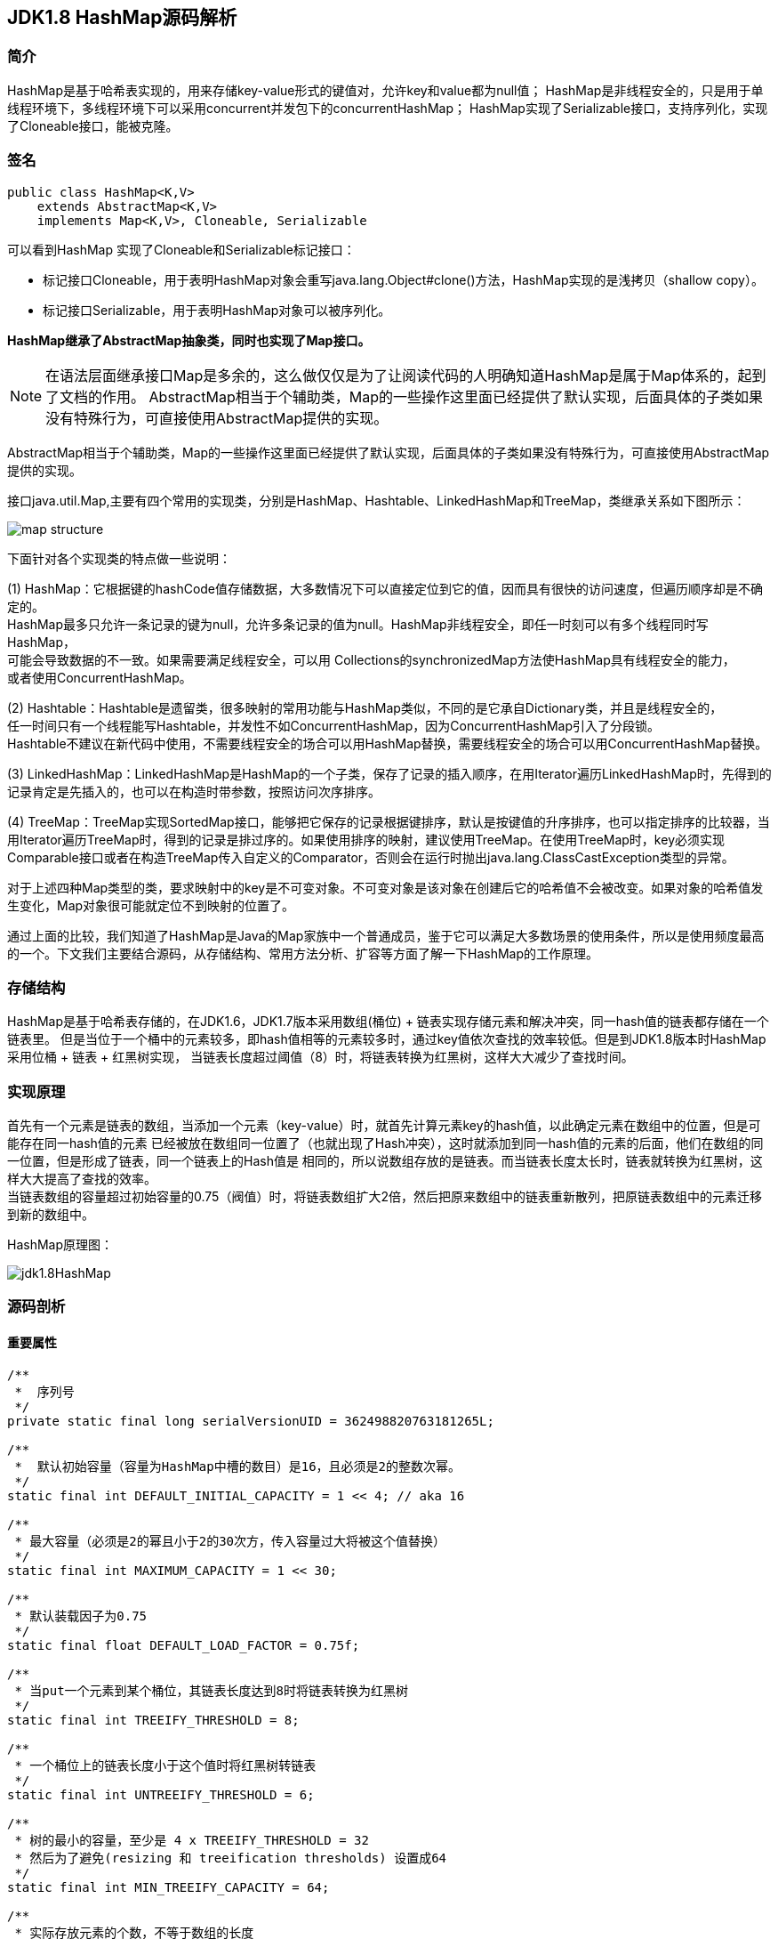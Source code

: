 == JDK1.8 HashMap源码解析

=== 简介

HashMap是基于哈希表实现的，用来存储key-value形式的键值对，允许key和value都为null值；
HashMap是非线程安全的，只是用于单线程环境下，多线程环境下可以采用concurrent并发包下的concurrentHashMap；
HashMap实现了Serializable接口，支持序列化，实现了Cloneable接口，能被克隆。

=== 签名

[source,java]
----
public class HashMap<K,V>
    extends AbstractMap<K,V>
    implements Map<K,V>, Cloneable, Serializable
----

可以看到HashMap 实现了Cloneable和Serializable标记接口：

* 标记接口Cloneable，用于表明HashMap对象会重写java.lang.Object#clone()方法，HashMap实现的是浅拷贝（shallow copy）。
* 标记接口Serializable，用于表明HashMap对象可以被序列化。

*HashMap继承了AbstractMap抽象类，同时也实现了Map接口。*

NOTE: 在语法层面继承接口Map是多余的，这么做仅仅是为了让阅读代码的人明确知道HashMap是属于Map体系的，起到了文档的作用。
AbstractMap相当于个辅助类，Map的一些操作这里面已经提供了默认实现，后面具体的子类如果没有特殊行为，可直接使用AbstractMap提供的实现。

AbstractMap相当于个辅助类，Map的一些操作这里面已经提供了默认实现，后面具体的子类如果没有特殊行为，可直接使用AbstractMap提供的实现。

接口java.util.Map,主要有四个常用的实现类，分别是HashMap、Hashtable、LinkedHashMap和TreeMap，类继承关系如下图所示：

image::./images/map_structure.png[]

下面针对各个实现类的特点做一些说明：

(1) HashMap：它根据键的hashCode值存储数据，大多数情况下可以直接定位到它的值，因而具有很快的访问速度，但遍历顺序却是不确定的。 +
HashMap最多只允许一条记录的键为null，允许多条记录的值为null。HashMap非线程安全，即任一时刻可以有多个线程同时写HashMap， +
可能会导致数据的不一致。如果需要满足线程安全，可以用 Collections的synchronizedMap方法使HashMap具有线程安全的能力， +
或者使用ConcurrentHashMap。

(2) Hashtable：Hashtable是遗留类，很多映射的常用功能与HashMap类似，不同的是它承自Dictionary类，并且是线程安全的， +
任一时间只有一个线程能写Hashtable，并发性不如ConcurrentHashMap，因为ConcurrentHashMap引入了分段锁。 +
Hashtable不建议在新代码中使用，不需要线程安全的场合可以用HashMap替换，需要线程安全的场合可以用ConcurrentHashMap替换。 + 

(3) LinkedHashMap：LinkedHashMap是HashMap的一个子类，保存了记录的插入顺序，在用Iterator遍历LinkedHashMap时，先得到的记录肯定是先插入的，也可以在构造时带参数，按照访问次序排序。

(4) TreeMap：TreeMap实现SortedMap接口，能够把它保存的记录根据键排序，默认是按键值的升序排序，也可以指定排序的比较器，当用Iterator遍历TreeMap时，得到的记录是排过序的。如果使用排序的映射，建议使用TreeMap。在使用TreeMap时，key必须实现Comparable接口或者在构造TreeMap传入自定义的Comparator，否则会在运行时抛出java.lang.ClassCastException类型的异常。

对于上述四种Map类型的类，要求映射中的key是不可变对象。不可变对象是该对象在创建后它的哈希值不会被改变。如果对象的哈希值发生变化，Map对象很可能就定位不到映射的位置了。

通过上面的比较，我们知道了HashMap是Java的Map家族中一个普通成员，鉴于它可以满足大多数场景的使用条件，所以是使用频度最高的一个。下文我们主要结合源码，从存储结构、常用方法分析、扩容等方面了解一下HashMap的工作原理。


=== 存储结构

HashMap是基于哈希表存储的，在JDK1.6，JDK1.7版本采用数组(桶位) + 链表实现存储元素和解决冲突，同一hash值的链表都存储在一个链表里。
但是当位于一个桶中的元素较多，即hash值相等的元素较多时，通过key值依次查找的效率较低。但是到JDK1.8版本时HashMap采用位桶 + 链表 + 红黑树实现，
当链表长度超过阈值（8）时，将链表转换为红黑树，这样大大减少了查找时间。

=== 实现原理

首先有一个元素是链表的数组，当添加一个元素（key-value）时，就首先计算元素key的hash值，以此确定元素在数组中的位置，但是可能存在同一hash值的元素
已经被放在数组同一位置了（也就出现了Hash冲突），这时就添加到同一hash值的元素的后面，他们在数组的同一位置，但是形成了链表，同一个链表上的Hash值是
相同的，所以说数组存放的是链表。而当链表长度太长时，链表就转换为红黑树，这样大大提高了查找的效率。 +
当链表数组的容量超过初始容量的0.75（阀值）时，将链表数组扩大2倍，然后把原来数组中的链表重新散列，把原链表数组中的元素迁移到新的数组中。

HashMap原理图：

image::./images/jdk1.8HashMap.png[]

=== 源码剖析

==== 重要属性

[source,java]
----

/**
 *  序列号
 */
private static final long serialVersionUID = 362498820763181265L;

/**
 *  默认初始容量（容量为HashMap中槽的数目）是16，且必须是2的整数次幂。
 */
static final int DEFAULT_INITIAL_CAPACITY = 1 << 4; // aka 16

/**
 * 最大容量（必须是2的幂且小于2的30次方，传入容量过大将被这个值替换）
 */
static final int MAXIMUM_CAPACITY = 1 << 30;

/**
 * 默认装载因子为0.75
 */
static final float DEFAULT_LOAD_FACTOR = 0.75f;

/**
 * 当put一个元素到某个桶位，其链表长度达到8时将链表转换为红黑树
 */
static final int TREEIFY_THRESHOLD = 8;

/**
 * 一个桶位上的链表长度小于这个值时将红黑树转链表
 */
static final int UNTREEIFY_THRESHOLD = 6;

/**
 * 树的最小的容量，至少是 4 x TREEIFY_THRESHOLD = 32
 * 然后为了避免(resizing 和 treeification thresholds) 设置成64
 */
static final int MIN_TREEIFY_CAPACITY = 64;

/**
 * 实际存放元素的个数，不等于数组的长度
 */
transient int size;

/**
 * 达到这个阈值就要进行扩容，其等于容量 * 装载因子
 */
int threshold;

/**
 * 实际装载因子
 */
final float loadFactor;

/**
 * 每次扩容和更改map结构的计数器
 * 如果在使用迭代器的过程中有其他线程修改了map，将抛出ConcurrentModificationException，
 * 这就是所谓fail-fast策略（速错），这一策略的实现就是通过modCount
 */
transient int modCount;

/*
 * 存放具体key-value对元素的集和
 */
transient Set<Map.Entry<K,V>> entrySet;

/*
 * 存储元素的数组，总是2的幂次倍
 */
transient Node<K,V>[] table;
----

.加载因子
****
加载因子（默认0.75）：为什么需要使用加载因子，为什么需要扩容呢？因为如果加载因子很大，
说明利用的空间很多，如果一直不进行扩容的话，链表就会越来越长，这样查找的效率很低，
因为链表的长度很大（当然最新版本使用了红黑树后会改进很多），扩容之后，将原来链表数
组的每一个链表分成奇偶两个子链表分别挂在新链表数组的散列位置，这样就减少了每个链表
的长度，增加查找效率。HashMap本来是以空间换时间，所以装载因子没必要太大。但是装载因子太小
又会导致空间浪费。如果关注内存，装载因子可以稍大，如果主要关注查找性能，装载因子可以稍小。
****

==== 数据结构
* 桶位数组

[source,java]
----
/**
 * 1.存储元素（桶位）的数组
 */
transient Node<k,v>[] table;
----

* 数组元素Node<K,V>

[source,java]
----
//Node是单向链表，它实现了Map.Entry接口
static class Node<K,V> implements Map.Entry<K,V> {
    final int hash;
    final K key;
    V value;
    Node<K,V> next;  //下一个节点

    Node(int hash, K key, V value, Node<K,V> next) {
        this.hash = hash;
        this.key = key;
        this.value = value;
        this.next = next;
    }

    public final K getKey()        { return key; }
    public final V getValue()      { return value; }
    public final String toString() { return key + "=" + value; }

    public final int hashCode() {
        return Objects.hashCode(key) ^ Objects.hashCode(value);
    }

    public final V setValue(V newValue) {
        V oldValue = value;
        value = newValue;
        return oldValue;
    }

    public final boolean equals(Object o) {
        if (o == this)
            return true;
        if (o instanceof Map.Entry) {
            Map.Entry<?,?> e = (Map.Entry<?,?>)o;
            if (Objects.equals(key, e.getKey()) &&
                    Objects.equals(value, e.getValue()))
                return true;
        }
        return false;
    }
}
----

TIP: 其实Node就是一个基于单向链表数据结构的存储key和value的一个对象。next指向下一个Node.实现了Map.Entry接口

* 红黑树

[source,java]
----
static final class TreeNode<K,V> extends LinkedHashMap.Entry<K,V> {
    TreeNode<k,v> parent;  //父节点
    TreeNode<k,v> left;    //左子树
    TreeNode<k,v> right;   //右子树
    TreeNode<k,v> prev;    // needed to unlink next upon deletion
    boolean red;           //颜色属性
    TreeNode(int hash, K key, V val, Node<K,V> next) {
        super(hash, key, val, next);
    }

    /**
     * 返回当前节点的根节点
     */
    final TreeNode<K,V> root() {
        for (TreeNode<K,V> r = this, p;;) {
            if ((p = r.parent) == null)
                return r;
            r = p;
        }
    }
----

.transient 关键字
****
Java序列化会把某一个类存储以文件形式存储在物理空间，但是以文件形式存储某些信息时，容易涉及到安全问题，因为数据位于Java运行环境之外，
不在Java安全机制的控制之中。对于这些需要保密的字段，不应保存在永久介质中 ，或者不应简单地不加处理地保存下来 ，为了保证安全性。
应该在这些字段前加上transient关键字。它的意思是临时的，即不会随类一起序列化到本地，所以当还原后，这个关键字定义的变量也就不再存在。
****

==== 构造函数

* 默认构造函数HashMap()

[source,java]
----
public HashMap() {
  //初始话加载因子为默认0.75；其他属性均为默认
  this.loadFactor = DEFAULT_LOAD_FACTOR; // all other fields defaulted
}
----

WARNING: 这是一个默认构造器，潜在的问题是初始容量16太小了，可能中间需要不断扩容的问题，会影响插入的效率。

* 指定初始容量和加载因子的构造函数HashMap(int, float)

[source,java]
----
public HashMap(int initialCapacity, float loadFactor) {
    //初始容量不能小于0
    if (initialCapacity < 0)
        throw new IllegalArgumentException("Illegal initial capacity: " +
                initialCapacity);
    // 初始容量不能大于最大值，否则为最大值
    if (initialCapacity > MAXIMUM_CAPACITY)
        initialCapacity = MAXIMUM_CAPACITY;
    // 填充因子不能小于或等于0，不能为非数字
    if (loadFactor <= 0 || Float.isNaN(loadFactor))
        throw new IllegalArgumentException("Illegal load factor: " +
                loadFactor);
    //初始话加载因子
    this.loadFactor = loadFactor;
    //初始化(阀值)threshold，数组元素数量达到该值时会扩容
    this.threshold = tableSizeFor(initialCapacity);
}

/**
 * tableSizeFor的功能主要是用来保证容量应该大于cap,且为2的整数
 */
static final int tableSizeFor(int cap) {
      int n = cap - 1;
      n |= n >>> 1;
      n |= n >>> 2;
      n |= n >>> 4;
      n |= n >>> 8;
      n |= n >>> 16;
      return (n < 0) ? 1 : (n >= MAXIMUM_CAPACITY) ? MAXIMUM_CAPACITY : n + 1;
}
----

[qanda]
这里可能还有一个疑问，明明给的是初始容量，为什么要计算阀值，而不是容量呢？::
其实这也是jdk1.8的改变，它将table的初始化放入了resize()中，而且压根就没有capacity这个属性，
所以这里只能重新计算threshold，而resize()后面就会根据threshold来重新计算capacity，来进行
table数组的初始化，然后在重新按照装载因子计算threshold。

TIP: 可以指定初始容量，以及装载因子，但是一般情况下指定装载因子意义不大，采用默认0.75就可以。

* 指定初始容量的构造函数HashMap(int initialCapacity)

[source,java]
----
public HashMap(int initialCapacity) {
    this(initialCapacity, DEFAULT_LOAD_FACTOR);
}
----

TIP: 用这种构造函数创建HashMap的对象，如果知道map要存放的元素个数，可以直接指定容量的大小，
减除不停的扩容，提高效率

* 将已有Map放入当前map的构造函数HashMap(Map<? extends K, ? extends V> m)

[source,java]
----
public HashMap(Map<? extends K, ? extends V> m) {
   this.loadFactor = DEFAULT_LOAD_FACTOR;  //初始化加载因子
   putMapEntries(m, false);
}

// 其实就是一个一个取出m中的元素调用putVal,一个个放入table中的过程。
final void putMapEntries(Map<? extends K, ? extends V> m, boolean evict) {
    int s = m.size();
    if (s > 0) {
        if (table == null) { // pre-size
            float ft = ((float)s / loadFactor) + 1.0F;
            int t = ((ft < (float)MAXIMUM_CAPACITY) ?
                    (int)ft : MAXIMUM_CAPACITY);
            if (t > threshold)
                threshold = tableSizeFor(t);
        }
        else if (s > threshold)   //如果m中的元素个数大于阀值，调用resize进行扩容
            resize();
        for (Map.Entry<? extends K, ? extends V> e : m.entrySet()) {
            K key = e.getKey();
            V value = e.getValue();
            putVal(hash(key), key, value, false, evict);  //调用putVal向map中添加元素
        }
    }
}
----

==== HashMap存取机制

===== 1.添加元素

[source,java]
----
public V put(K key, V value) {
    return putVal(hash(key), key, value, false, true);    //调用putVal()方法
}
----
JDK1.8计算hash值
[source,java]
----
static final int hash(Object key) {
    int h;
    return (key == null) ? 0 : (h = key.hashCode()) ^ (h >>> 16);
}
----
JDK1.7计算hash值
[source,java]
----
final int hash(Object k) {
    int h = hashSeed;
    if (0 != h && k instanceof String) {
        return sun.misc.Hashing.stringHash32((String) k);
    }
    h ^= k.hashCode();
    h ^= (h >>> 20) ^ (h >>> 12);
    return h ^ (h >>> 7) ^ (h >>> 4);
}
----
NOTE: JDK1.8计算hash值的方法进行了改进，取得key的hashcode后，高16位与低16位异或运算重新计算hash值。
key有可能是null，key为null时，hash值为0，放在数组的0位置。

putVal()方法::

执行过程如图：

image::./images/hashmap_put.png[]
[source,java]
----
final V putVal(int hash, K key, V value, boolean onlyIfAbsent, boolean evict) {
    Node<K,V>[] tab; Node<K,V> p; int n, i;
    //table未初始化或者长度为0，进行扩容
    if ((tab = table) == null || (n = tab.length) == 0)
        //可以看到put元素时，如果数组没有初始化，会调用resize()方法进行初始化。后面分析resize()方法
        n = (tab = resize()).length;

    /*
     * 这里就是HASH算法了，用来定位桶位的方式，可以看到是采用容量-1和键的hash值进行与运算
     * n-1,的原因就是n一定是一个2的整数幂，而(n - 1) & hash其实质就是n%hash,但是取余运算
     * 的效率明显不如位运算与，并且(n - 1) & hash也能保证散列均匀，不会产生只有偶数位有值的现象
     */
    if ((p = tab[i = (n - 1) & hash]) == null)
        /*
         * 当这里是空桶位时，就直接构造新的Node节点，将其放入桶位中(此时，这个结点是放在数组中)
         * newNode()方法，就是对new Node(,,,)的包装,同时也可以看到Node中的hash值就是重新计算的hash(key)
         */
        tab[i] = newNode(hash, key, value, null);
    else {
        //桶中已经存在元素
        Node<K,V> e; K k;
        // 比较桶中第一个元素(数组中的结点)的hash值相等，key相等
        if (p.hash == hash && ((k = p.key) == key || (key != null && key.equals(k))))
            //比较桶中第一个元素(数组中的结点)的hash值相等，key相等
            e = p;
        else if (p instanceof TreeNode)
            // hash值不相等，即key不相等；为红黑树结点
            e = ((TreeNode<K,V>)p).putTreeVal(this, tab, hash, key, value);  // 放入树中
        else {
            // 为链表结点
            // 在链表最末插入结点
            for (int binCount = 0; ; ++binCount) {
              // 到达链表的尾部
                if ((e = p.next) == null) {
                    // 在尾部插入新结点
                    p.next = newNode(hash, key, value, null);
                    // 结点数量达到阈值，转化为红黑树
                    if (binCount >= TREEIFY_THRESHOLD - 1) // -1 for 1st
                        treeifyBin(tab, hash);
                    break; // 跳出循环
                }
                // 判断链表中结点的key值与插入的元素的key值是否相等
                if (e.hash == hash && ((k = e.key) == key || (key != null && key.equals(k))))
                    break;   // 相等，跳出循环
                // 用于遍历桶中的链表，与前面的e = p.next组合，可以遍历链表
                p = e;
            }
        }
        // 表示在桶中找到key值、hash值与插入元素相等的结点
        if (e != null) { // existing mapping for key
            V oldValue = e.value;  // 记录e的value
            // onlyIfAbsent为false或者旧值为null
            if (!onlyIfAbsent || oldValue == null)
                e.value = value;  //用新值替换旧值
            afterNodeAccess(e);   // 访问后回调
            return oldValue;      // 返回旧值
        }
    }
    // 结构性修改
    ++modCount;
    // 实际大小大于阈值则扩容
    if (++size > threshold)
        resize();
    afterNodeInsertion(evict);  // 插入后回调
    return null;  // 返回null
}
----

resize()方法::

[source,java]
----
final Node<K,V>[] resize() {
    // 当前table保存
    Node<K,V>[] oldTab = table;
    // 保存table大小
    int oldCap = (oldTab == null) ? 0 : oldTab.length;
    // 保存当前阈值
    int oldThr = threshold;
    int newCap, newThr = 0;
    // 之前table大小大于0
    if (oldCap > 0) {
        // 之前table大于最大容量
        if (oldCap >= MAXIMUM_CAPACITY) {
            // 阈值为最大整形
            threshold = Integer.MAX_VALUE;
            return oldTab;
        }
        // 容量翻倍，使用左移，效率更高
        else if ((newCap = oldCap << 1) < MAXIMUM_CAPACITY &&
            oldCap >= DEFAULT_INITIAL_CAPACITY)
            // 阈值翻倍
            newThr = oldThr << 1; // double threshold
    }
    // 之前阈值大于0
    else if (oldThr > 0)
        newCap = oldThr;
    // oldCap = 0并且oldThr = 0，使用缺省值（如使用HashMap()构造函数，之后再插入一个元素会调用resize函数，会进入这一步）
    else {
        newCap = DEFAULT_INITIAL_CAPACITY;
        newThr = (int)(DEFAULT_LOAD_FACTOR * DEFAULT_INITIAL_CAPACITY);
    }
    // 新阈值为0
    if (newThr == 0) {
        float ft = (float)newCap * loadFactor;
        newThr = (newCap < MAXIMUM_CAPACITY && ft < (float)MAXIMUM_CAPACITY ?
                  (int)ft : Integer.MAX_VALUE);
    }
    threshold = newThr;
    @SuppressWarnings({"rawtypes","unchecked"})
    // 初始化table
    Node<K,V>[] newTab = (Node<K,V>[])new Node[newCap];
    table = newTab;
    // 之前的table已经初始化过
    if (oldTab != null) {
        // 复制元素，重新进行hash
        for (int j = 0; j < oldCap; ++j) {
            Node<K,V> e;
            if ((e = oldTab[j]) != null) {
                oldTab[j] = null;
                if (e.next == null)
                    newTab[e.hash & (newCap - 1)] = e;
                else if (e instanceof TreeNode)
                    ((TreeNode<K,V>)e).split(this, newTab, j, oldCap);
                else { // preserve order
                    Node<K,V> loHead = null, loTail = null;
                    Node<K,V> hiHead = null, hiTail = null;
                    Node<K,V> next;
                    // 将同一桶中的元素根据(e.hash & oldCap)是否为0进行分割，分成两个不同的链表，完成rehash
                    do {
                        next = e.next;
                        if ((e.hash & oldCap) == 0) {
                            if (loTail == null)
                                loHead = e;
                            else
                                loTail.next = e;
                            loTail = e;
                        }
                        else {
                            if (hiTail == null)
                                hiHead = e;
                            else
                                hiTail.next = e;
                            hiTail = e;
                        }
                    } while ((e = next) != null);
                    if (loTail != null) {
                        loTail.next = null;
                        newTab[j] = loHead;
                    }
                    if (hiTail != null) {
                        hiTail.next = null;
                        newTab[j + oldCap] = hiHead;
                    }
                }
            }
        }
    }
    return newTab;
}
----

TIP: 扩容实际上就是创建一个容量是原来容量两倍的数组，
把原来数组中的元素经过重新散列，然后添加到新的数组中。
扩容会伴随着一次重新hash分配，并且会遍历hash表中所有
的元素，是非常耗时的。在编写程序中，要尽量避免resize。

putAll()方法::
[source,java]
----
public void putAll(Map<? extends K, ? extends V> m) {
  //内部也是调用putVal()方法，将m中的元素循环放入table中
  putMapEntries(m, true);
}
----

===== 获取元素

[source,java]
----
/**
 * 通过key获取value
 */
public V get(Object key) {
    Node<K,V> e;
    return (e = getNode(hash(key), key)) == null ? null : e.value;
}

final Node<K,V> getNode(int hash, Object key) {
    Node<K,V>[] tab; Node<K,V> first, e; int n; K k;
    if ((tab = table) != null && (n = tab.length) > 0 &&
        (first = tab[(n - 1) & hash]) != null) {
        //如果Node链表的第一个元素相等
        if (first.hash == hash && // always check first node
            ((k = first.key) == key || (key != null && key.equals(k))))
            return first;
        if ((e = first.next) != null) {
            //红黑树查找
            if (first instanceof TreeNode)
                return ((TreeNode<K,V>)first).getTreeNode(hash, key);
            //链表查找
            do {
                if (e.hash == hash &&
                    ((k = e.key) == key || (key != null && key.equals(k))))
                    return e;
            } while ((e = e.next) != null);
        }
    }
    //找不到返回null
    return null;
}

/**
 * 判断是否包含指定key
 */
public boolean containsKey(Object key) {
    return getNode(hash(key), key) != null;  //返回node是否为null
}

/**
 * 判断是否包含指定value
 */
public boolean containsValue(Object value) {
    Node<K,V>[] tab; V v;
    if ((tab = table) != null && size > 0) {
        for (int i = 0; i < tab.length; ++i) {
            //按照单链表的方式进行遍历，
            //因为HashMap中 TreeNode 节点也存在next成员，可以用链表的方式进行遍历
            for (Node<K,V> e = tab[i]; e != null; e = e.next) {
                if ((v = e.value) == value ||
                        (value != null && value.equals(v)))
                    return true;
            }
        }
    }
    return false;
}
----

NOTE: get方法相对put要简单的多，分析源码可以看出hash算法的精髓，不用遍历就可以直接通过
计算key的hash值，得到查找元素在数组中的桶位，然后比较hash值、key是否相等来获取node。

===== 移除元素
[source,java]
----
public V remove(Object key) {
    Node<K,V> e;
    return (e = removeNode(hash(key), key, null, false, true)) == null ? null : e.value;
}

final Node<K,V> removeNode(int hash, Object key, Object value,
                           boolean matchValue, boolean movable) {
    Node<K,V>[] tab; Node<K,V> p; int n, index;
    if ((tab = table) != null && (n = tab.length) > 0 &&
        (p = tab[index = (n - 1) & hash]) != null) {
        //node就是要查找的结点
        Node<K,V> node = null, e; K k; V v;
        if (p.hash == hash &&
            ((k = p.key) == key || (key != null && key.equals(k))))
            node = p;
        else if ((e = p.next) != null) {
            if (p instanceof TreeNode)
                node = ((TreeNode<K,V>)p).getTreeNode(hash, key);
            else {
                do {
                    if (e.hash == hash &&
                        ((k = e.key) == key ||
                         (key != null && key.equals(k)))) {
                        node = e;
                        break;
                    }
                    //这里p保存的是父节点，因为这里涉及到链表删除的操作
                    p = e;
                } while ((e = e.next) != null);
            }
        }
        /*
         * 当matchValue为false时，直接短路后面的运算，
         * 进行删除操作，而不用关注value值是否相等或者equals
         */
        if (node != null && (!matchValue || (v = node.value) == value ||
                             (value != null && value.equals(v)))) {
            if (node instanceof TreeNode)
                //movable用在树的删除上
                ((TreeNode<K,V>)node).removeTreeNode(this, tab, movable);
            else if (node == p)
                 //要删除节点就是链表的头节点，则将子节点放进桶位
                tab[index] = node.next;
            else
                //删除节点后节点，父节点的next重新连接
                p.next = node.next;
            ++modCount; //删除操作也是要记录进modCount
            --size;
            afterNodeRemoval(node);
            return node;
        }
    }
    return null;
}

/**
 * jdk1.8新增的重载方法，matchValue为true时，
 * 只有当key和value都相等时，才会删除
 */
public boolean remove(Object key, Object value) {
    return removeNode(hash(key), key, value, true, true) != null;
}
----

=== 小结

本文对JDK1.8 HashMap的原代码进行了简要的分析，主要目的是了解其内部的
存储机制和实现原理，从而达到在编程中更高效的使用HashMap。 +

HashMap 内部是基于一个数组来实现的，数组中的每个元素称为一个桶(bucket)。
当数组中被占用的桶的数量超过了装载因子和数组容量设定的阈值后，会对数组进行扩容，
容量将扩展为原来的2倍。哈希表中所有的 Entry 会被重新散列到新的位置中。 +

因为两个不同的key在散列时有可能发生冲突，HashMap为了避免哈希冲突带来的影响
做了几点优化。在进行散列处理时，将高位与低位进行异或，从而减小冲突的概率。
当不同的node被散列到同一个桶中时，每个桶中使用单向链表的方式来保存数据。
在Java 8 的实现中，如果一个桶中的Node数量超过了阈值(TREEIFY_THRESHOLD = 8)，
就会将单链表转化为红黑树，当低于阈值(UNTREEIFY_THRESHOLD = 6)时重新转化为
单链表。 +

分析了HashMap的resize方法可以知道，HashMap在进行扩容时是非常耗性能的操作，
所以在使用HashMap的时候，应该先估算一下map的大小，初始化的时候给一个大致的数值，
避免map进行频繁的扩容。

=== 参考
. link:http://blog.jrwang.me/2016/java-collections-hashmap/[Java 容器源码分析之 HashMap] +
. link:http://www.tuicode.com/article/56da289f8e6d72823e30a024[JDK1.8源码分析之HashMap（一）] +
. link:http://blog.csdn.net/tuke_tuke/article/details/51588156[ Java中HashMap底层实现原理(JDK1.8)源码分析]
. link:http://www.cnblogs.com/ToBeAProgrammer/p/4787761.html[基于jdk1.8的HashMap源码学习笔记] +
. link:http://tech.meituan.com/java-hashmap.html[Java 8系列之重新认识HashMap]
